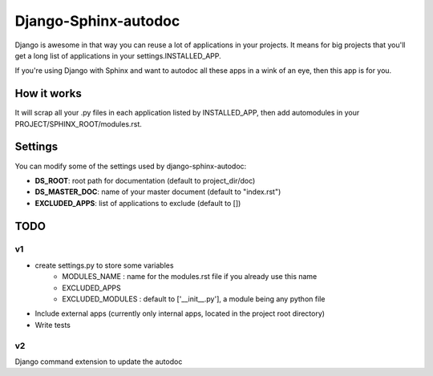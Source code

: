 =====================
Django-Sphinx-autodoc
=====================


Django is awesome in that way you can reuse a lot of applications in your
projects. It means for big projects that you'll get a long list of applications
in your settings.INSTALLED_APP.

If you're using Django with Sphinx and want to autodoc all these apps in a wink
of an eye, then this app is for you.


How it works
------------

It will scrap all your .py files in each application listed by INSTALLED_APP,
then add automodules in your PROJECT/SPHINX_ROOT/modules.rst.

Settings
--------

You can modify some of the settings used by django-sphinx-autodoc:

- **DS_ROOT**: root path for documentation (default to project_dir/doc)
- **DS_MASTER_DOC**: name of your master document (default to "index.rst")
- **EXCLUDED_APPS**: list of applications to exclude (default to [])


TODO
----

v1
++

- create settings.py to store some variables
   - MODULES_NAME : name for the modules.rst file if you already use this name
   - EXCLUDED_APPS
   - EXCLUDED_MODULES : default to ['__init__.py'], a module being any python file
- Include external apps (currently only internal apps, located in the project
  root directory)
- Write tests

v2
++

Django command extension to update the autodoc
